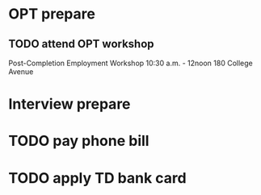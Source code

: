 * OPT prepare
** TODO attend OPT workshop
SCHEDULED: <2015-12-09 Wed>

Post-Completion Employment Workshop
10:30 a.m. - 12noon
180 College Avenue

* Interview prepare

* TODO pay phone bill 
SCHEDULED: <2015-12-02 Wed>

* TODO apply TD bank card 
SCHEDULED: <2015-12-02 Wed>
